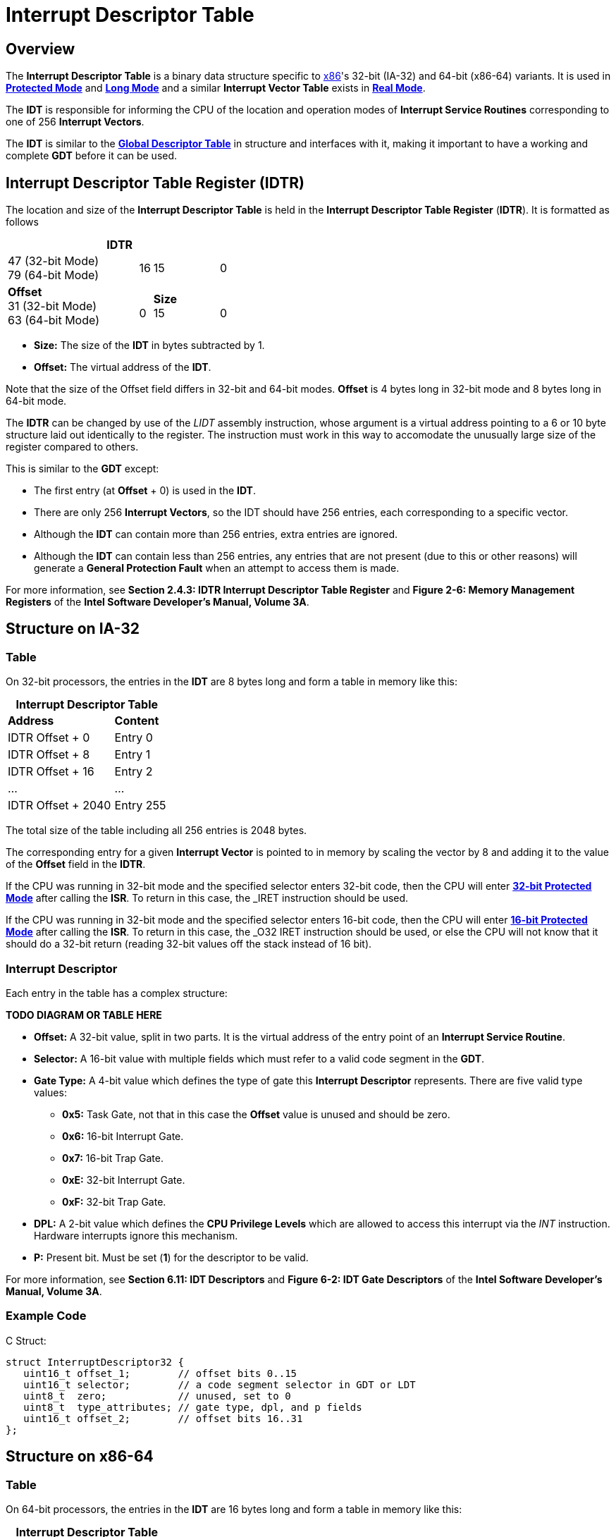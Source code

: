 = Interrupt Descriptor Table
:description: 
:keywords: interrupts, x86
:page-category: interrupts
:source-language: c
:table-caption!:

== Overview

The *Interrupt Descriptor Table* is a binary data structure specific to xref:x86.adoc[x86]'s 32-bit (IA-32) and 64-bit (x86-64) variants. It is used in xref:x86.adoc#_protected_mode_32_bit[*Protected Mode*] and xref:x86.adoc#_long_mode_x86_64_only[*Long Mode*] and a similar *Interrupt Vector Table* exists in xref:x86.adoc#_real_mode[*Real Mode*].

The *IDT* is responsible for informing the CPU of the location and operation modes of *Interrupt Service Routines* corresponding to one of 256 *Interrupt Vectors*.

The *IDT* is similar to the xref:gdt.adoc[*Global Descriptor Table*] in structure and interfaces with it, making it important to have a working and complete *GDT* before it can be used.

== Interrupt Descriptor Table Register (IDTR)

The location and size of the *Interrupt Descriptor Table* is held in the *Interrupt Descriptor Table Register* (*IDTR*). It is formatted as follows

.*IDTR*
[cols="10,1,5,1", grid=rows, stripes=odd]
|===
|47 (32-bit Mode) +
79 (64-bit Mode)
|16
|15
|0

|*Offset* +
31 (32-bit Mode) +
63 (64-bit Mode)
|{zwsp} +
0
|*Size* +
15
|{zwsp} +
0
|===

* *Size:* The size of the *IDT* in bytes subtracted by 1.
* *Offset:* The virtual address of the *IDT*.

Note that the size of the Offset field differs in 32-bit and 64-bit modes. *Offset* is 4 bytes long in 32-bit mode and 8 bytes long in 64-bit mode.

The *IDTR* can be changed by use of the _LIDT_ assembly instruction, whose argument is a virtual address pointing to a 6 or 10 byte structure laid out identically to the register. The instruction must work in this way to accomodate the unusually large size of the register compared to others.

This is similar to the *GDT* except:

* The first entry (at *Offset* + 0) is used in the *IDT*.
* There are only 256 *Interrupt Vectors*, so the IDT should have 256 entries, each corresponding to a specific vector.
* Although the *IDT* can contain more than 256 entries, extra entries are ignored.
* Although the *IDT* can contain less than 256 entries, any entries that are not present (due to this or other reasons) will generate a *General Protection Fault* when an attempt to access them is made.

For more information, see *Section 2.4.3: IDTR Interrupt Descriptor Table Register* and *Figure 2-6: Memory Management Registers* of the *Intel Software Developer's Manual, Volume 3A*.

== Structure on IA-32

=== Table

On 32-bit processors, the entries in the *IDT* are 8 bytes long and form a table in memory like this:

.*Interrupt Descriptor Table*
[cols="2,1"]
|===
|*Address*
|*Content*

|IDTR Offset + 0
|Entry 0

|IDTR Offset + 8
|Entry 1

|IDTR Offset + 16
|Entry 2

|...
|...

|IDTR Offset + 2040
|Entry 255
|===

The total size of the table including all 256 entries is 2048 bytes.

The corresponding entry for a given *Interrupt Vector* is pointed to in memory by scaling the vector by 8 and adding it to the value of the *Offset* field in the *IDTR*.

If the CPU was running in 32-bit mode and the specified selector enters 32-bit code, then the CPU will enter xref:x86.adoc#_protected_mode_32_bit[*32-bit Protected Mode*] after calling the *ISR*. To return in this case, the _IRET_ instruction should be used.

If the CPU was running in 32-bit mode and the specified selector enters 16-bit code, then the CPU will enter xref:x86.adoc#_protected_mode_16_bit[*16-bit Protected Mode*] after calling the *ISR*. To return in this case, the _O32 IRET_ instruction should be used, or else the CPU will not know that it should do a 32-bit return (reading 32-bit values off the stack instead of 16 bit).

=== Interrupt Descriptor

Each entry in the table has a complex structure:

*TODO DIAGRAM OR TABLE HERE*

* *Offset:* A 32-bit value, split in two parts. It is the virtual address of the entry point of an *Interrupt Service Routine*.
* *Selector:* A 16-bit value with multiple fields which must refer to a valid code segment in the *GDT*.
* *Gate Type:* A 4-bit value which defines the type of gate this **Interrupt Descriptor** represents. There are five valid type values:
** *0x5:* Task Gate, not that in this case the *Offset* value is unused and should be zero.
** *0x6:* 16-bit Interrupt Gate.
** *0x7:* 16-bit Trap Gate.
** *0xE:* 32-bit Interrupt Gate.
** *0xF:* 32-bit Trap Gate.
* *DPL:* A 2-bit value which defines the *CPU Privilege Levels* which are allowed to access this interrupt via the _INT_ instruction. Hardware interrupts ignore this mechanism.
* *P:* Present bit. Must be set (*1*) for the descriptor to be valid.

For more information, see *Section 6.11: IDT Descriptors* and *Figure 6-2: IDT Gate Descriptors* of the *Intel Software Developer's Manual, Volume 3A*.

=== Example Code

C Struct:
[source]
----
struct InterruptDescriptor32 {
   uint16_t offset_1;        // offset bits 0..15
   uint16_t selector;        // a code segment selector in GDT or LDT
   uint8_t  zero;            // unused, set to 0
   uint8_t  type_attributes; // gate type, dpl, and p fields
   uint16_t offset_2;        // offset bits 16..31
};
----

== Structure on x86-64

=== Table

On 64-bit processors, the entries in the *IDT* are 16 bytes long and form a table in memory like this:

.*Interrupt Descriptor Table*
[cols="2,1"]
|===
|*Address*
|*Content*

|IDTR Offset + 0
|Entry 0

|IDTR Offset + 16
|Entry 1

|IDTR Offset + 32
|Entry 2

|...
|...

|IDTR Offset + 4080
|Entry 255
|===

The total size of the table including all 256 entries is 4096 bytes, which is conveniently the size of a single *Page*.

The corresponding entry for a given *Interrupt Vector* is pointed to in memory by scaling the vector by 16 and adding it to the value of the *Offset* field in the *IDTR*.

If the CPU is running in xref:x86.adoc#_long_mode_x86_64_only[*Long Mode*] or an associated xref:x86.html#_compatibility_mode_x86_64_only[*Compatibility Mode*], then the CPU will enter *Long Mode* after calling the *ISR*. To return in this case, the _IRETQ_ instruction should be used.

=== Interrupt Descriptor

Each entry in the table has a complex structure:

*TODO DIAGRAM OR TABLE HERE*

* *Offset:* A 64-bit value, split in three parts. It is the virtual address of the entry point of an *Interrupt Service Routine*.
* *Selector:* A 16-bit value with multiple fields which must refer to a valid code segment in the *GDT*.
* *Gate Type:* A 4-bit value which defines the type of gate this **Interrupt Descriptor** represents. There are two valid type values:
** *0xE:* 64-bit Interrupt Gate.
** *0xF:* 64-bit Trap Gate.
* *DPL:* A 2-bit value which defines the *CPU Privilege Levels* which are allowed to access this interrupt via the _INT_ instruction. Hardware interrupts ignore this mechanism.
* *P:* Present bit. Must be set (*1*) for the descriptor to be valid.

For more information, see *Section 6.14.1: 64-Bit Mode IDT* and *Figure 6-8: 64-Bit IDT Gate Descriptors* of the *Intel Software Developer's Manual, Volume 3A*.

=== Example Code

C Struct:

[source]
----
struct InterruptDescriptor64 {
   uint16_t offset_1;        // offset bits 0..15
   uint16_t selector;        // a code segment selector in GDT or LDT
   uint8_t  ist;             // bits 0..2 holds Interrupt Stack Table offset, rest of bits zero.
   uint8_t  type_attributes; // gate type, dpl, and p fields
   uint16_t offset_2;        // offset bits 16..31
   uint32_t offset_3;        // offset bits 32..63
   uint32_t zero;            // reserved
};
----

Example _type_attributes_ values that people are likely to use (assuming *DPL* is 0):

* 64-bit *Interrupt Gate: 0x8E* (p = 1, dpl = 0b00, type=0b1110 => _type_attributes_ = 0b1000_1110 = *0x8E*)
* 64-bit *Trap Gate: 0x8F* (p = 1, dpl = 0b00, type = 0b1111 => _type_attributes_ = 1000_1111b = *0x8F*)

== Gate Types

There are at a basic level two kinds of interrupts: undesired interrupts or *Exceptions*, which occur when running code has encountered a CPU-level error, and desired interrupts such as hardware interrupts or the _INT_ instruction. In the first case it is pertinent to save the address of the _currently_ executing instruction so that it can be retried, this is called a *Trap*. In the second case it is pertinent to save the address of the _next_ instruction so that execution can be resumed where it left off. Another difference to note is that with *Traps*, new interrupts might occur during the service routine, but when the CPU is serving an *IRQ* or _INT_ call, further interrupts are masked until an *End of Interrupt* signal is sent. How a certain interrupt is served depends on which kind of gate you put in the corresponding *Interrupt Descriptor*.

=== Interrupt Gate

An *Interrupt Gate* is used to specify an *Interrupt Service Routine*. For example, when the assembly instruction _INT 50_ is performed while running in protected mode, the CPU looks up the 50th entry (located at 50 * 8 or 50 * 16) in the *IDT*. Then the *Interrupt Gate*'s *Selector* and *Offset* values are loaded. The *Selector* and *Offset* are used to call the *Interrupt Service Routine*. When the _IRET_ or _IRETQ_ instruction is performed, the CPU returns from the interrupt after the instruction which was interrupted.

=== Trap Gate

A *Trap Gate* is used to handle *Exceptions*. When such an exception occurs, there can sometimes be an error code placed on the stack, which should be popped before returning from the interrupt. When the _IRET_ or _IRETQ_ instruction is performed, the CPU returns to the instruction which caused the interrupt.

*Trap Gates* and *Interrupt Gates* are similar, and their descriptors are structurally the same, differing only in the *Gate Type* field. The difference is that for *Interrupt Gates*, interrupts are automatically disabled upon entry and reenabled upon _IRET_ or _IRETQ_, whereas this does not occur for *Trap Gates*.

=== Task Gate

A *Task Gate* is a gate type specific to xref:x86.adoc#_protected_mode_32_bit[*Protected Mode*] that is used for hardware task switching. For a *Task Gate* the *Selector* value should refer to a position in the *GDT* which specifies a *Task State Segment* rather than a code segment, and the *Offset* value is unused and should be set to zero. Rather than jumping to a service routine, when the CPU processes this interrupt, it will perform a hardware task switch to the specified task. A pointer back to the task which was interrupted will be stored in the *Task Link* field in the *TSS*.

[quote, Intel Software Developer's Manual]
"*NOTE* Because IA-32 tasks are not re-entrant, an interrupt-handler task must disable interrupts between the time it completes handling the interrupt and the time it executes the IRET instruction. This action prevents another interrupt from occurring while the interrupt task's TSS is still marked busy, which would cause a general-protection (#GP) exception."

This type of gate is not often used as hardware task switching is slow and has little to no optimization on modern processors. As well, it is entirely absent in xref:x86.adoc#_long_mode_x86_64_only[*Long Mode*].